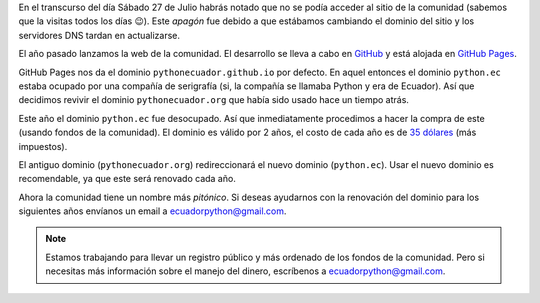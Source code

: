 .. title: Nuevo dominio
.. slug: nuevo-dominio
.. date: 2019-07-27
.. tags: comunidad, infraestructura
.. author: Santos Gallegos
.. description: Nuevo dominio de la comunidad
.. type: text

En el transcurso del día Sábado 27 de Julio habrás notado que no se podía acceder al sitio de la comunidad
(sabemos que la visitas todos los días 😉).
Este *apagón* fue debido a que estábamos cambiando el dominio del sitio y los servidores DNS tardan en actualizarse.

El año pasado lanzamos la web de la comunidad.
El desarrollo se lleva a cabo en `GitHub <https://github.com>`__
y está alojada en `GitHub Pages <https://pages.github.com/>`__.

GitHub Pages nos da el dominio ``pythonecuador.github.io`` por defecto.
En aquel entonces el dominio ``python.ec`` estaba ocupado por una compañía de serigrafía
(si, la compañía se llamaba Python y era de Ecuador).
Así que decidimos revivir el dominio ``pythonecuador.org`` que había sido usado hace un tiempo atrás.

Este año el dominio ``python.ec`` fue desocupado.
Así que inmediatamente procedimos a hacer la compra de este
(usando fondos de la comunidad).
El dominio es válido por 2 años,
el costo de cada año es de `35 dólares <https://nic.ec/domain-registration/domain-registration-price.php>`__ (más impuestos).

El antiguo dominio (``pythonecuador.org``) redireccionará el nuevo dominio (``python.ec``).
Usar el nuevo dominio es recomendable,
ya que este será renovado cada año.

Ahora la comunidad tiene un nombre más *pitónico*.
Si deseas ayudarnos con la renovación del dominio para los siguientes años envíanos un email a ecuadorpython@gmail.com.

.. note::
   
   Estamos trabajando para llevar un registro público y más ordenado de los fondos de la comunidad.
   Pero si necesitas más información sobre el manejo del dinero, escríbenos a ecuadorpython@gmail.com.
